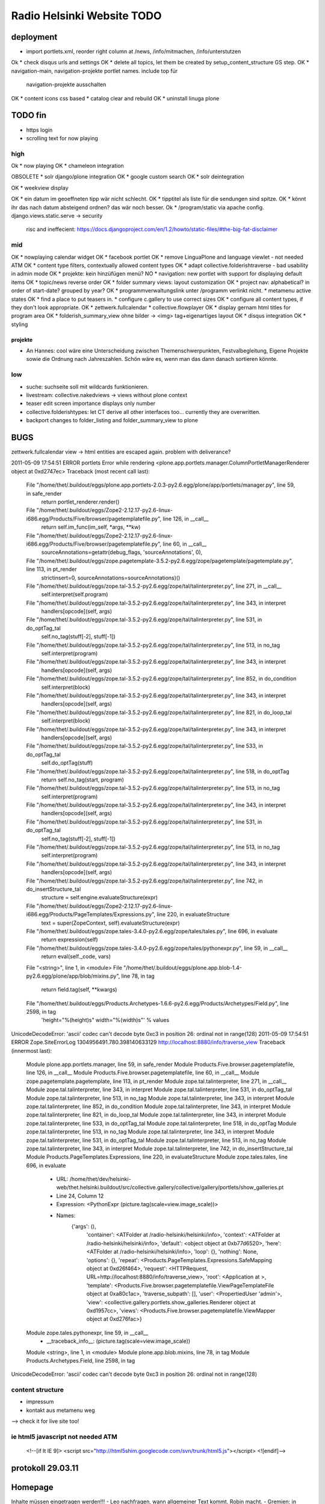 ===========================
Radio Helsinki Website TODO
===========================


deployment
==========
* import portlets.xml, reorder right column at /news, /info/mitmachen,
  /info/unterstutzen
Ok * check disqus urls and settings
OK * delete all topics, let them be created by setup_content_structure GS step.
OK * navigation-main, navigation-projekte portlet names. include top für
  navigation-projekte ausschalten
OK * content icons css based
* catalog clear and rebuild
OK * uninstall linuga plone

TODO fin
========

* https login
* scrolling text for now playing

high
----
Ok * now playing
OK * chameleon integration

OBSOLETE * solr django/plone integration
OK * google custom search
OK * solr deintegration

OK * weekview display

OK * ein datum im geoeffneten tipp wär nicht schlecht.
OK * tipptitel als liste für die sendungen sind spitze.
OK * könnt ihr das nach datum absteigend ordnen? das wär noch besser.
Ok * /program/static via apache config. django.views.static.serve -> security
  risc and ineffecient: https://docs.djangoproject.com/en/1.2/howto/static-files/#the-big-fat-disclaimer


mid
---
OK * nowplaying calendar widget
OK * facebook portlet
OK * remove LinguaPlone and language viewlet - not needed ATM
OK * content type filters, contextually allowed content types
OK * adapt collective.folderishtraverse - bad usability in admin mode
OK    * projekte: kein hinzüfügen menü?
NO * navigation: new portlet with support for displaying default items
OK * topic/news reverse order
OK * folder summary views: layout customization
OK * project nav: alphabetical? in order of start-date? grouped by year?
OK * programmverwaltungslink unter /programm verlinkt nicht.
* metamenu active states
OK * find a place to put teasers in.
* configure c.gallery to use correct sizes
OK * configure all content types, if they don't look appropriate.
OK * zettwerk.fullcalendar
* collective.flowplayer
OK * display gernam html titles for program area
OK * folderish_summary_view ohne bilder -> <img> tag+eigenartiges layout
OK * disqus integration
OK * styling

projekte
........
- An Hannes: cool wäre eine Unterscheidung zwischen Themenschwerpunkten,
  Festvalbegleitung, Eigene Projekte sowie die Ordnung nach Jahreszahlen.
  Schön wäre es, wenn man das dann danach sortieren könnte.



low
---
* suche: suchseite soll mit wildcards funktionieren.
* livestream: collective.nakedviews -> views without plone context
* teaser edit screen importance displays only number
* collective.folderishtypes: let CT derive all other interfaces too... currently they are overwritten.
* backport changes to folder_listing and folder_summary_view to plone



BUGS
====

zettwerk.fullcalendar view -> html entities are escaped again. problem with
deliverance?

2011-05-09 17:54:51 ERROR portlets Error while rendering <plone.app.portlets.manager.ColumnPortletManagerRenderer object at 0xd2747ec>
Traceback (most recent call last):
  File "/home/thet/.buildout/eggs/plone.app.portlets-2.0.3-py2.6.egg/plone/app/portlets/manager.py", line 59, in safe_render
    return portlet_renderer.render()
  File "/home/thet/.buildout/eggs/Zope2-2.12.17-py2.6-linux-i686.egg/Products/Five/browser/pagetemplatefile.py", line 126, in __call__
    return self.im_func(im_self, *args, **kw)
  File "/home/thet/.buildout/eggs/Zope2-2.12.17-py2.6-linux-i686.egg/Products/Five/browser/pagetemplatefile.py", line 60, in __call__
    sourceAnnotations=getattr(debug_flags, 'sourceAnnotations', 0),
  File "/home/thet/.buildout/eggs/zope.pagetemplate-3.5.2-py2.6.egg/zope/pagetemplate/pagetemplate.py", line 113, in pt_render
    strictinsert=0, sourceAnnotations=sourceAnnotations)()
  File "/home/thet/.buildout/eggs/zope.tal-3.5.2-py2.6.egg/zope/tal/talinterpreter.py", line 271, in __call__
    self.interpret(self.program)
  File "/home/thet/.buildout/eggs/zope.tal-3.5.2-py2.6.egg/zope/tal/talinterpreter.py", line 343, in interpret
    handlers[opcode](self, args)
  File "/home/thet/.buildout/eggs/zope.tal-3.5.2-py2.6.egg/zope/tal/talinterpreter.py", line 531, in do_optTag_tal
    self.no_tag(stuff[-2], stuff[-1])
  File "/home/thet/.buildout/eggs/zope.tal-3.5.2-py2.6.egg/zope/tal/talinterpreter.py", line 513, in no_tag
    self.interpret(program)
  File "/home/thet/.buildout/eggs/zope.tal-3.5.2-py2.6.egg/zope/tal/talinterpreter.py", line 343, in interpret
    handlers[opcode](self, args)
  File "/home/thet/.buildout/eggs/zope.tal-3.5.2-py2.6.egg/zope/tal/talinterpreter.py", line 852, in do_condition
    self.interpret(block)
  File "/home/thet/.buildout/eggs/zope.tal-3.5.2-py2.6.egg/zope/tal/talinterpreter.py", line 343, in interpret
    handlers[opcode](self, args)
  File "/home/thet/.buildout/eggs/zope.tal-3.5.2-py2.6.egg/zope/tal/talinterpreter.py", line 821, in do_loop_tal
    self.interpret(block)
  File "/home/thet/.buildout/eggs/zope.tal-3.5.2-py2.6.egg/zope/tal/talinterpreter.py", line 343, in interpret
    handlers[opcode](self, args)
  File "/home/thet/.buildout/eggs/zope.tal-3.5.2-py2.6.egg/zope/tal/talinterpreter.py", line 533, in do_optTag_tal
    self.do_optTag(stuff)
  File "/home/thet/.buildout/eggs/zope.tal-3.5.2-py2.6.egg/zope/tal/talinterpreter.py", line 518, in do_optTag
    return self.no_tag(start, program)
  File "/home/thet/.buildout/eggs/zope.tal-3.5.2-py2.6.egg/zope/tal/talinterpreter.py", line 513, in no_tag
    self.interpret(program)
  File "/home/thet/.buildout/eggs/zope.tal-3.5.2-py2.6.egg/zope/tal/talinterpreter.py", line 343, in interpret
    handlers[opcode](self, args)
  File "/home/thet/.buildout/eggs/zope.tal-3.5.2-py2.6.egg/zope/tal/talinterpreter.py", line 531, in do_optTag_tal
    self.no_tag(stuff[-2], stuff[-1])
  File "/home/thet/.buildout/eggs/zope.tal-3.5.2-py2.6.egg/zope/tal/talinterpreter.py", line 513, in no_tag
    self.interpret(program)
  File "/home/thet/.buildout/eggs/zope.tal-3.5.2-py2.6.egg/zope/tal/talinterpreter.py", line 343, in interpret
    handlers[opcode](self, args)
  File "/home/thet/.buildout/eggs/zope.tal-3.5.2-py2.6.egg/zope/tal/talinterpreter.py", line 742, in do_insertStructure_tal
    structure = self.engine.evaluateStructure(expr)
  File "/home/thet/.buildout/eggs/Zope2-2.12.17-py2.6-linux-i686.egg/Products/PageTemplates/Expressions.py", line 220, in evaluateStructure
    text = super(ZopeContext, self).evaluateStructure(expr)
  File "/home/thet/.buildout/eggs/zope.tales-3.4.0-py2.6.egg/zope/tales/tales.py", line 696, in evaluate
    return expression(self)
  File "/home/thet/.buildout/eggs/zope.tales-3.4.0-py2.6.egg/zope/tales/pythonexpr.py", line 59, in __call__
    return eval(self._code, vars)
  File "<string>", line 1, in <module>
  File "/home/thet/.buildout/eggs/plone.app.blob-1.4-py2.6.egg/plone/app/blob/mixins.py", line 78, in tag
    return field.tag(self, **kwargs)
  File "/home/thet/.buildout/eggs/Products.Archetypes-1.6.6-py2.6.egg/Products/Archetypes/Field.py", line 2598, in tag
    'height="%(height)s" width="%(width)s"' % values
UnicodeDecodeError: 'ascii' codec can't decode byte 0xc3 in position 26: ordinal not in range(128)
2011-05-09 17:54:51 ERROR Zope.SiteErrorLog 1304956491.780.398140633129 http://localhost:8880/info/traverse_view
Traceback (innermost last):
  Module plone.app.portlets.manager, line 59, in safe_render
  Module Products.Five.browser.pagetemplatefile, line 126, in __call__
  Module Products.Five.browser.pagetemplatefile, line 60, in __call__
  Module zope.pagetemplate.pagetemplate, line 113, in pt_render
  Module zope.tal.talinterpreter, line 271, in __call__
  Module zope.tal.talinterpreter, line 343, in interpret
  Module zope.tal.talinterpreter, line 531, in do_optTag_tal
  Module zope.tal.talinterpreter, line 513, in no_tag
  Module zope.tal.talinterpreter, line 343, in interpret
  Module zope.tal.talinterpreter, line 852, in do_condition
  Module zope.tal.talinterpreter, line 343, in interpret
  Module zope.tal.talinterpreter, line 821, in do_loop_tal
  Module zope.tal.talinterpreter, line 343, in interpret
  Module zope.tal.talinterpreter, line 533, in do_optTag_tal
  Module zope.tal.talinterpreter, line 518, in do_optTag
  Module zope.tal.talinterpreter, line 513, in no_tag
  Module zope.tal.talinterpreter, line 343, in interpret
  Module zope.tal.talinterpreter, line 531, in do_optTag_tal
  Module zope.tal.talinterpreter, line 513, in no_tag
  Module zope.tal.talinterpreter, line 343, in interpret
  Module zope.tal.talinterpreter, line 742, in do_insertStructure_tal
  Module Products.PageTemplates.Expressions, line 220, in evaluateStructure
  Module zope.tales.tales, line 696, in evaluate
   - URL: /home/thet/dev/helsinki-web/thet.helsinki.buildout/src/collective.gallery/collective/gallery/portlets/show_galleries.pt
   - Line 24, Column 12
   - Expression: <PythonExpr (picture.tag(scale=view.image_scale))>
   - Names:
      {'args': (),
       'container': <ATFolder at /radio-helsinki/helsinki/info>,
       'context': <ATFolder at /radio-helsinki/helsinki/info>,
       'default': <object object at 0xb77d6520>,
       'here': <ATFolder at /radio-helsinki/helsinki/info>,
       'loop': {},
       'nothing': None,
       'options': {},
       'repeat': <Products.PageTemplates.Expressions.SafeMapping object at 0xd26f464>,
       'request': <HTTPRequest, URL=http://localhost:8880/info/traverse_view>,
       'root': <Application at >,
       'template': <Products.Five.browser.pagetemplatefile.ViewPageTemplateFile object at 0xa80c1ac>,
       'traverse_subpath': [],
       'user': <PropertiedUser 'admin'>,
       'view': <collective.gallery.portlets.show_galleries.Renderer object at 0xd1957cc>,
       'views': <Products.Five.browser.pagetemplatefile.ViewMapper object at 0xd276fac>}
  Module zope.tales.pythonexpr, line 59, in __call__
   - __traceback_info__: (picture.tag(scale=view.image_scale))
  Module <string>, line 1, in <module>
  Module plone.app.blob.mixins, line 78, in tag
  Module Products.Archetypes.Field, line 2598, in tag
UnicodeDecodeError: 'ascii' codec can't decode byte 0xc3 in position 26: ordinal not in range(128)




content structure
-----------------
- impressum
- kontakt aus metamenu weg
--> check it for live site too!




ie html5 javascript not needed ATM
----------------------------------
  <!--[if lt IE 9]>
  <script src="http://html5shim.googlecode.com/svn/trunk/html5.js"></script>
  <![endif]-->


protokoll 29.03.11
==================

Homepage
========
Inhalte müssen eingetragen werden!!!
- Leo nachfragen, wann allgemeiner Text kommt. Robin macht.
- Gremien: in "Arbeitsbereiche" umbenennen: Moke
- Unterstützen: Robin
- Presse: Hannes bitte Logos reinstellen und in "Presse" in "Logo" umbenennen. Danke!
- Startseite: Hannes und Nene schreiben Eröffnungstext.
- Projekte: 
alte Projekte: Radiodialoge (Angela), MONA (Moke), Nicaragua (Walt), Tagungen (Gudrun), Sex (Robin), Tod (Robin), Annenviertel (Mak), Afrikaschwerpunkt (Robin), 16Tage (Robin), 8.März (Robin).
aktuelle Projekte: WWA (Robin)
geplante Projekte: 4elements (Gudrun informiert Imre), elevate (Mak), Lendwirbel (Robin Sagt Günther), Chiala (Gudrun)

An Hannes: cool wäre eine Unterscheidung zwischen Themenschwerpunkten, Festvalbegleitung, Eigene Projekte sowie die Ordnung nach Jahreszahlen. Schön wäre es, wenn man das dann danach sortieren könnte.


WHAT NEXT?
==========

OK * footer

OK * content icons css based

OK impressum
OK kontakt aus metamenu weg
--> check it for live site too!

deliverance fixes
OK 1) the policy for when subrequests to Deliverance's inner URL-space should be sent back out to Deliverance
OK 2) the headers sent in those subrequests
OK 3) the DeliveranceMiddleware instance used in deliverance-proxy

OK * public.css removed by deliverance (disable grouping), so that backend is
  still styled

OK * teaser und projekt - selbes icon - ändern
OK * ical/vcal bei projekten rausnehmen
* suche: suchseite soll mit wildcards funktionieren.
OK * benutzer: wegschalten
OK * benutzer: keine rechte projekte anzulegen?
OK * kalenderblatt - not styled
* projekte: kein hinzüfügen menü?


openid login
------------
http://ldap.helsinki.at:8000/
http://ldap.helsinki.at:8000/login
http://ldap.helsinki.at:8000/id/thet


programmverwaltung
------------------
OK * dateutil: daily option
* ceiiling date for recurrence?

easy 1 .. 3 hard
* deliverance integration 10h
* week view           3
* day view            3
* calendar block      2
* now playing         2
* programmhinweise    2
* filtermöglichkeiten 2
* solr integration    1
* disqus integration  1

* evtl rss feeds      2
* evtl ical downloads 3
* WYSIWYG editor integration für textfelder (am besten tinyMCE).


vt plone basierte lösung
------------------------
* gleiches eingabeinterface
* gleicher login
* kommentare direkt helsinki.at
* bessere verlinkungsmöglichkeiten.. referenzieren von objekten

nt plone basierte lösung
------------------------
* plone.app.event recurrence = voraussetzung. jquery.recurrenceplugin fehlt
  noch.
* langsamer


cms
---
OK * teaser titel umlaute utf error
* teaser edit screen importance discplays only number:
* https login
OK * users, groups, rights and config

* livestream: collective.nakedviews -> views without plone context

* configure c.gallery to use correct sizes

OK * livestream seite
* now playing

OK * find a place to put news items in. configure display of news items.
* find a place to put teasers in.
OK * show main teaser on correct place
* configure all content types, if they don't look appropriate.

OK * make an "available" adapter for portlets. e.g. adapt context,manager,... show portlet only if context = ISite
* collective.folderishtypes: let CT derive all other interfaces too... currently they are overwritten.
* backport changes to folder_listing and folder_summary_view to plone

OK * configure folderishtraverse for project/aktuelles

OK * configure portlets display on right/left side
Ok * navigation
    don't show current item in path, if it's in typesNotToList
    navtree_properties --> showAllParents = False

Portlet configuration
=====================

all
---
left:
    navigation portlet
    recent
    revisions

startsite news
--------------
left:
    teaser portlet
    programm derzeit
    sendungen zum nachhören
       rss portlet 1
       rss portlet 2
    programmhinweise

right:
    "unterstütze uns"
    "find us on facebook"
    "mach mit"

any subsite
-----------
right:
    teaser portlet
    social bookmarks portlet

programm
--------
left:
    programmkalender
    programmhinweise
    (programmfilter)

right:
    legende

projekte
--------
left:
    navigationsportlet 2 - projekte

info
----
right:
    gallery portlet


content types
=============
additional
----------
OK * project
OK * teaser

OK * gallery -> folder with album/gallery view

standard
--------
* news item
* page
* event
* folder
* image
* file

portlets / viewlets
-------------------
OK * collective.gallery
OK  - display all subfolders with galleryview enabled
OK  - searchpath: portal_root, context

OK * RSS freieradios
  http://www.freie-radios.net/portal/podcast.php?radio=43&rss
OK * RSS cba
  http://cba.fro.at/stationsrss/4

OK * social bookmarks
  + bookmarks frei wählbar + sortierbar
  + bookmark service frei wählbar
  + eigener bookmark service

* tagcloud / filter

OK * banner
  content type: Teaser, teaser
    - image
    - alternative image (other layout)
    X folderish: images, files
    - text: richtextwidget
    - link: reference, href
    - from, until dates
    - importance: 1,2,3,4,5
  portlet collective.teaser.portlet, teaser_portlet
    - show importance levels: multiselection
    - prefer altimage
    - image layout
    werden mehrere teaser portlets angezeigt, sollen in allen unterschiedliche teaser angezeigt werden oder gar nicht. teaser id kann über REQUEST var gesetzt werden.


ADDONS OVERVIEW
===============
OK * alm.solrindex
OK * plone.app.discussion
OK * collective.disqus

OK * collective.folderishtypes
OK * collective.folderishtraverse
OK * Products.LinguaPlone
OK * zettwerk.fullcalendar
OK * collective.flowplayer
OK * collective.gallery
OK * collective.uploadify
NO * collective.quickupload
* ...

XYZ
===
* archetypes vs. dexterity
  - dexterity & multilinguality?
        -> not supported yet (plone.multilinguality is in progress)
  - dexterity & folderishtypes?
  - dexterity does not support image scaling for now
  -> using archetypes for now.
* yafowil integration?

FUNKTIONALITÄTEN
================
OK * bannerverwaltung
OK * social bookmarks
OK * rss feed integration von CBA und freie-radios.net

theming
-------
OK * deliverance / xdv integration
OK * rules file
OK * theme file

now playing
-----------
OK * kommunikationsprotokoll
* js/zope3 view client
* server

* unmoderiertes musikprogramm: songtitel <- rivendell
* live/vorproduziert: sendungsname <- rivendell/programmverwaltung

kommentarfunktion
-----------------
NO * plone.app.discussion integration
or
OK * collective.disqus integration

kalender ansichten
------------------
* zettwerk.fullcalendar
* integration der programmverwaltungsinhalte in plone?

multilingualität
----------------
OK * Products.LinugaPlone integation

audio/video integration
-----------------------
* collective.flowplayer

gallery
-------
NO * collective.js.slimbox2
OK * collective.gallery

solr suche
----------
OK * solr integration
* integration mit programmverwaltung

tagcloud
--------
NO * tagcloud itself
NO * integration mit solr


